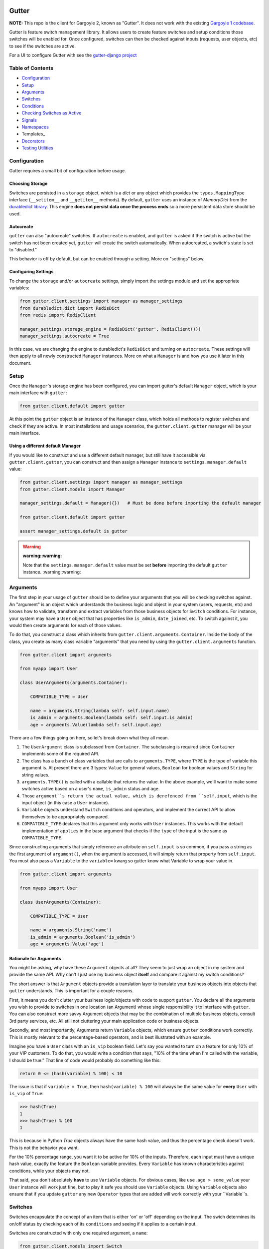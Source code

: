 .. image:: https://api.travis-ci.org/disqus/gutter.png?branch=master
   :target: http://travis-ci.org/disqus/gutter

Gutter
------

**NOTE:** This repo is the client for Gargoyle 2, known as "Gutter".  It does not work with the existing `Gargoyle 1 codebase <https://github.com/disqus/gargoyle/>`_.

Gutter is feature switch management library.  It allows users to create feature switches and setup conditions those switches will be enabled for.  Once configured, switches can then be checked against inputs (requests, user objects, etc) to see if the switches are active.

For a UI to configure Gutter with see the `gutter-django project <https://github.com/disqus/gutter-django>`_

Table of Contents
=================

* Configuration_
* Setup_
* Arguments_
* `Switches`_
* `Conditions`_
* `Checking Switches as Active`_
* Signals_
* Namespaces_
* Templates_
* Decorators_
* `Testing Utilities`_

Configuration
=============

Gutter requires a small bit of configuration before usage.

Choosing Storage
~~~~~~~~~~~~~~~~

Switches are persisted in a ``storage`` object, which is a `dict` or any object which provides the ``types.MappingType`` interface (``__setitem__`` and ``__getitem__`` methods).  By default, ``gutter`` uses an instance of `MemoryDict` from the `durabledict library <https://github.com/disqus/durabledict>`_.  This engine **does not persist data once the process ends** so a more persistent data store should be used.

Autocreate
~~~~~~~~~~

``gutter`` can also "autocreate" switches.  If ``autocreate`` is enabled, and ``gutter`` is asked if the switch is active but the switch has not been created yet, ``gutter`` will create the switch automatically.  When autocreated, a switch's state is set to "disabled."

This behavior is off by default, but can be enabled through a setting.  More on "settings" below.

Configuring Settings
~~~~~~~~~~~~~~~~~~~~

To change the ``storage`` and/or ``autocreate`` settings, simply import the settings module and set the appropriate variables:

.. code:: python

    from gutter.client.settings import manager as manager_settings
    from durabledict.dict import RedisDict
    from redis import RedisClient

    manager_settings.storage_engine = RedisDict('gutter', RedisClient()))
    manager_settings.autocreate = True

In this case, we are changing the engine to durabledict's ``RedisDict`` and turning on ``autocreate``.  These settings will then apply to all newly constructed ``Manager`` instances.  More on what a ``Manager`` is and how you use it later in this document.

Setup
=====

Once the ``Manager``'s storage engine has been configured, you can import gutter's default ``Manager`` object, which is your main interface with ``gutter``:

.. code:: python

    from gutter.client.default import gutter

At this point the ``gutter`` object is an instance of the ``Manager`` class, which holds all methods to register switches and check if they are active.  In most installations and usage scenarios, the ``gutter.client.gutter`` manager will be your main interface.

Using a different default Manager
~~~~~~~~~~~~~~~~~~~~~~~~~~~~~~~~~

If you would like to construct and use a different default manager, but still have it accessible via ``gutter.client.gutter``, you can construct and then assign a ``Manager`` instance to ``settings.manager.default`` value:

.. code:: python

    from gutter.client.settings import manager as manager_settings
    from gutter.client.models import Manager

    manager_settings.default = Manager({})   # Must be done before importing the default manager

    from gutter.client.default import gutter

    assert manager_settings.default is gutter

.. WARNING::

   :warning::warning:
   Note that the ``settings.manager.default`` value must be set **before** importing the default ``gutter`` instance.
   :warning::warning:

Arguments
=========

The first step in your usage of ``gutter`` should be to define your arguments that you will be checking switches against.  An "argument" is an object which understands the business logic and object in your system (users, requests, etc) and knows how to validate, transform and extract variables from those business objects for ``Switch`` conditions.  For instance, your system may have a ``User`` object that has properties like ``is_admin``, ``date_joined``, etc.  To switch against it, you would then create arguments for each of those values.

To do that, you construct a class which inherits from ``gutter.client.arguments.Container``. Inside the body of the class, you create as many class variable "arguments" that you need by using the ``gutter.client.arguments`` function.

.. code:: python

    from gutter.client import arguments

    from myapp import User

    class UserArguments(arguments.Container):

        COMPATIBLE_TYPE = User

        name = arguments.String(lambda self: self.input.name)
        is_admin = arguments.Boolean(lambda self: self.input.is_admin)
        age = arguments.Value(lambda self: self.input.age)

There are a few things going on here, so let's break down what they all mean.

1. The ``UserArgument`` class is subclassed from ``Container``.  The subclassing is required since ``Container`` implements some of the required API.
2. The class has a bunch of class variables that are calls to ``arguments.TYPE``, where ``TYPE`` is the type of variable this argument is. At present there are 3 types: ``Value`` for general values, ``Boolean`` for boolean values and ``String`` for string values.
3. ``arguments.TYPE()`` is called with a callable that returns the value.  In the above example, we'll want to make some switches active based on a user's ``name``, ``is_admin`` status and ``age``.
4. Those ``argument``s return the actual value, which is derefenced from ``self.input``, which is the input object (in this case a ``User`` instance).
5. ``Variable`` objects understand ``Switch`` conditions and operators, and implement the correct API to allow themselves to be appropriately compared.
6. ``COMPATIBLE_TYPE`` declares that this argument only works with ``User`` instances.  This works with the default implementation of ``applies`` in the base argument that checks if the ``type`` of the input is the same as ``COMPATIBLE_TYPE``.

Since constructing arguments that simply reference an attribute on ``self.input`` is so common, if you pass a string as the first argument of ``argument()``, when the argument is accessed, it will simply return that property from ``self.input``.  You must also pass a ``Variable`` to the ``variable=`` kwarg so gutter know what Variable to wrap your value in.

.. code:: python

    from gutter.client import arguments

    from myapp import User

    class UserArguments(Container):

        COMPATIBLE_TYPE = User

        name = arguments.String('name')
        is_admin = arguments.Boolean('is_admin')
        age = arguments.Value('age')


Rationale for Arguments
~~~~~~~~~~~~~~~~~~~~~~~

You might be asking, why have these ``Argument`` objects at all?  They seem to just wrap an object in my system and provide the same API.  Why can't I just use my business object **itself** and compare it against my switch conditions?

The short answer is that ``Argument`` objects provide a translation layer to translate your business objects into objects that ``gutter`` understands.  This is important for a couple reasons.

First, it means you don't clutter your business logic/objects with code to support ``gutter``.  You declare all the arguments you wish to provide to switches in one location (an Argument) whose single responsibility it to interface with ``gutter``.  You can also construct more savvy Argument objects that may be the combination of multiple business objects, consult 3rd party services, etc.  All still not cluttering your main application code or business objects.

Secondly, and most importantly, Arguments return ``Variable`` objects, which ensure ``gutter`` conditions work correctly.  This is mostly relevant to the percentage-based operators, and is best illustrated with an example.

Imagine you have a ``User`` class with an ``is_vip`` boolean field.  Let's say you wanted to turn on a feature for only 10% of your VIP customers.  To do that, you would write a condition that says, "10% of the time when I'm called with the variable, I should be true."  That line of code would probably do something like this:

.. code:: python

    return 0 <= (hash(variable) % 100) < 10

The issue is that if ``variable = True``, then ``hash(variable) % 100`` will always be the same value for **every** ``User`` with ``is_vip`` of ``True``:

.. code:: python

    >>> hash(True)
    1
    >>> hash(True) % 100
    1

This is because in Python `True` objects always have the same hash value, and thus the percentage check doesn't work.  This is not the behavior you want.

For the 10% percentage range, you want it to be active for 10% of the inputs.  Therefore, each input must have a unique hash value, exactly the feature the ``Boolean`` variable provides.  Every ``Variable`` has known characteristics against conditions, while your objects may not.

That said, you don't absolutely **have** to use ``Variable`` objects.  For obvious cases, like ``use.age > some_value`` your ``User`` instance will work just fine, but to play it safe you should use ``Variable`` objects.  Using ``Variable`` objects also ensure that if you update ``gutter`` any new ``Operator`` types that are added will work correctly with your ``Variable``s.

Switches
============================================

Switches encapsulate the concept of an item that is either 'on' or 'off' depending on the input.  The swich determines its on/off status by checking each of its ``conditions`` and seeing if it applies to a certain input.

Switches are constructed with only one required argument, a ``name``:

.. code:: python

    from gutter.client.models import Switch

    switch = Switch('my cool feature')

Switches can be in 3 core states: ``GLOBAL``, ``DISABLED`` and ``SELECTIVE``.  In the ``GLOBAL`` state, the Switch is enabled for every input no matter what.  ``DISABLED`` Switches are not **disabled** for any input, no matter what.  ``SELECTIVE`` Switches enabled based on their conditions.

Switches can be constructed in a certain state or the property can be changed later:

.. code:: python

    switch = Switch('new feature', state=Switch.states.DISABLED)
    another_switch = Switch('new feature')
    another_switch.state = Switch.states.DISABLED

Compounded
~~~~~~~~~~

When in the ``SELECTIVE`` state, normally only one condition needs be true for the Switch to be enabled for a particular input. If ``switch.compounded`` is set to ``True``, then **all** of the switches conditions need to be true in order to be enabled::

    switch = Switch('require alll conditions', compounded=True)

Heriarchical Switches
~~~~~~~~~~~~~~~~~~~~~

You can create switches using a specific hierarchical naming scheme.  Switch namespaces are divided by the colon character (":"), and hierarchies of switches can be constructed in this fashion:

.. code:: python

    parent = Switch('movies')
    child1 = Switch('movies:star_wars')
    child2 = Switch('movies:die_hard')
    grandchild = Switch('movies:star_wars:a_new_hope')

In the above example, the ``child1`` switch is a child of the ``"movies"`` switch because it has ``movies:`` as a prefix to the switch name.  Both ``child1`` and ``child2`` are "children of the parent ``parent`` switch.  And ``grandchild`` is a child of the ``child1`` switch, but *not* the ``child2`` switch.

Concent
~~~~~~~

By default, each switch makes its "am I active?" decision independent of other switches in the Manager (including its parent), and only consults its own conditions to check if it is enabled for the input.  However, this is not always the case.  Perhaps you have a cool new feature that is only available to a certain class of user.  And of *those* users, you want 10% to be be exposed to a different user interface to see how they behave vs the other 90%.

``gutter`` allows you to set a ``concent`` flag on a switch that instructs it to check its parental switch first, before checking itself.  If it checks its parent and it is not enabled for the same input, the switch immediately returns ``False``.  If its parent *is* enabled for the input, then the switch will continue and check its own conditions, returning as it would normally.

For example:

.. code:: python

    parent = Switch('cool_new_feature')
    child = Switch('cool_new_feature:new_ui', concent=True)

For example, because ``child`` was constructed with ``concent=True``, even if ``child`` is enabled for an input, it will only return ``True`` if ``parent`` is **also** enabled for that same input.

**Note:** Even switches in a ``GLOBAL`` or ``DISABLED`` state (see "Switch" section above) still consent their parent before checking themselves.  That means that even if a particular switch is ``GLOBAL``, if it has ``concent`` set to ``True`` and its parent is **not** enabled for the input, the switch itself will return ``False``.

Registering a Switch
~~~~~~~~~~~~~~~~~~~~

Once your ``Switch`` is constructed with the right conditions, you need to register it with a ``Manager`` instance to preserve it for future use.  Otherwise it will only exist in memory for the current process.  Register a switch via the ``register`` method on a ``Manager`` instance:

.. code:: python

    gutter.register(switch)

The Switch is now stored in the Manager's storage and can be checked if active through ``gutter.active(switch)``.

Updating a Switch
~~~~~~~~~~~~~~~~~

If you need to update your Switch, simply make the changes to the ``Switch`` object, then call the ``Manager``'s ``update()`` method with the switch to tell it to update the switch with the new object:

.. code:: python

    switch = Switch('cool switch')
    manager.register(switch)

    switch.name = 'even cooler switch'  # Switch has not been updated in manager yet

    manager.update(switch)  # Switch is now updated in the manager

Since this is a common pattern (retrieve switch from the manager, then update it), gutter provides a shorthand API in which you ask the manager for a switch by name, and then call ``save()`` on the **switch** to update it in the ``Manager`` it was retreived from:

.. code:: python

    switch = manager.switch('existing switch')
    switch.name = 'a new name'  # Switch is not updated in manager yet
    switch.save()  # Same as calling manager.update(switch)

Unregistering a Switch
~~~~~~~~~~~~~~~~~~~~~~

Existing switches may be removed from the Manager by calling ``unregister()`` with the switch name or switch instance:

.. code:: python

    gutter.unregister('deprecated switch')
    gutter.unregister(a_switch_instance)

**Note:** If the switch is part of a hierarchy and has children switches (see the "Hierarchical Switches" section above), all descendent switches (children, grandchildren, etc) will also be unregistered and deleted.


Conditions
==========

Each Switch can have 0+ conditions, which describe the conditions under which that switch is active.  ``Condition`` objects are constructed with three values: a ``argument``, ``attribute`` and ``operator``.

An ``argument`` is any ``Argument`` class, like the one you defined earlier.  From the previous example, ``UserArgument`` is an argument object.  ``attribute`` is the attribute on a argument instance that you want this condition to check.  ``operator`` is some sort of check applied against that attribute.  For instance, is the ``UserArgument.age`` greater than some value?  Equal to some value?  Within a range of values?  Etc.

Let's say you wanted a ``Condition`` that checks if the user's age is > 65 years old?  You would construct a Condition that way:

.. code:: python

    from gutter.client.operators.comparable import MoreThan

    condition = Condition(argument=UserArgument, attribute='age', operator=MoreThan(65))

This Condition will be true if any input instance has an ``age`` that is more than ``65``.

Please see the ``gutter.operators`` for a list of available operators.

Conditions can also be constructed with a ``negative`` argument, which negates the condition.  For example:

.. code:: python

    from gutter.client.operators.comparable import MoreThan

    condition = Condition(argument=UserArgument, attribute='age', operator=MoreThan(65), negative=True)

This Condition is now ``True`` if the condition evaluates to ``False``.  In this case if the user's ``age`` is **not** more than ``65``.

Conditions then need to be appended to a switch instance like so:

.. code:: python

    switch.conditions.append(condition)

You can append as many conditions as you would like to a switch, there is no limit.

Checking Switches as Active
===========================

As stated before, switches are checked against input objects.  To do this, you would call the switch's ``enabled_for()`` method with a ``User`` instance, for instance.  You may call ``enabled_for()`` with any input object, it will ignore inputs for which it knows nothing about. If the ``Switch`` is active for your input, ``enabled_for`` will return ``True``.  Otherwise, it will return ``False``.

``gutter.active()`` API
~~~~~~~~~~~~~~~~~~~~~~~~~

A common use case of gutter is to use it during the processing of a web request.  During execution of code, different code paths are taken depending on if certain switches are active or not.  Often times there are multiple switches in existence at any one time and they all need to be checked against multiple arguments.  To handle this use case, Gutter provides a higher-level API.

To check if a ``Switch`` is active, simply call ``gutter.active()`` with the Switch name:

.. code:: python

    gutter.active('my cool feature')
    >>> True

The switch is checked against some number of input objects.  Inputs can be added to the ``active()`` check one of two ways: locally, passed in to the ``active()`` call or globally, configured ahead of time.

To check against local inputs, ``active()`` takes any number of input objects after the switch name to check the switch against.  In this example, the switch named ``'my cool feature'`` is checked against input objects ``input1`` and ``input2``:

.. code:: python

    gutter.active('my cool feature', input1, input2)
    >>> True

If you have global input objects you would like to use for every check, you can set them up by calling the Manager's ``input()`` method:

.. code:: python

    gutter.input(input1, input2)

Now, ``input1`` and ``input2`` are checked against for every ``active`` call.  For example, assuming ``input1`` and ``input2`` are configured as above, this ``active()`` call would check if the Switch was enabled for inputs ``input1``, ``input2`` and ``input3`` in that order::

    gutter.active('my cool feature', input3)

Once you're doing using global inputs, perhaps at the end of a request, you should call the Manager's ``flush()`` method to remove all the inputs:

.. code:: python

    gutter.flush()

The Manager is now setup and ready for its next set of inputs.

When calling ``active()`` with a local inputs, you can skip checking the ``Switch`` against the global inputs and **only** check against your locally passed in inputs by passing ``exclusive=True`` as a keyword argument to ``active()``:

.. code:: python

    gutter.input(input1, input2)
    gutter.active('my cool feature', input3, exclusive=True)

In the above example, since ``exclusive=True`` is passed, the switch named ``'my cool feature'`` is **only** checked against ``input3``, and not ``input1`` or ``input2``.  The ``exclusive=True`` argument is not persistent, so the next call to ``active()`` without ``exclusive=True`` will again use the globally defined inputs.

Signals
=======

Gutter provides 4 total signals to connect to: 3 about changes to Switches, and 1 about errors applying Conditions.  They are all available from the ``gutter.signals`` module

Switch Signals
~~~~~~~~~~~~~~
There are 3 signals related to Switch changes:

1. ``switch_registered`` - Called when a new switch is registered with the Manager.
2. ``switch_unregistered`` - Called when a switch is unregistered with the Manager.
3. ``switch_updated`` - Called with a switch was updated.

To use a signal, simply call the signal's ``connect()`` method and pass in a callable object.  When the signal is fired, it will call your callable with the switch that is being register/unregistered/updated.  I.e.:

.. code:: python

    from gutter.client.signals import switch_updated

    def log_switch_update(switch):
        Syslog.log("Switch %s updated" % switch.name)

    switch_updated.connect(log_switch_updated)

Understanding Switch Changes
~~~~~~~~~~~~~~~~~~~~~~~~~~~~

The ``switch_updated`` signal can be connected to in order to be notified when a switch has been changed.  To know *what* changed in the switch, you can consult its ``changes`` property:

.. code:: python

    >>> from gutter.client.models import Switch
    >>> switch = Switch('test')
    >>> switch.concent
    True
    >>> switch.concent = False
    >>> switch.name = 'new name'
    >>> switch.changes
    {'concent': {'current': False, 'previous': True}, 'name': {'current': 'new name', 'previous': 'test'}}

As you can see, when we changed the Switch's ``concent`` setting and ``name``, ``switch.changes`` reflects that in a dictionary of changed properties.  You can also simply ask the switch if anything has changed with the ``changed`` property.  It returns ``True`` or ``False`` if the switch has any changes as all.

You can use these values inside your signal callback to make decisions based on what changed.  I.e., email out a diff only if the changes include changed conditions.

Condition Application Error Signal
~~~~~~~~~~~~~~~~~~~~~~~~~~~~~~~~~~

When a ``Switch`` checks an input object against its conditions, there is a good possibility that the ``Argument`` value may be some sort of unexpected value, and can cause an exception.  Whenever there is an exception raised during ``Condition`` checking itself against an input, the ``Condition`` will catch that exception and return ``False``.

While catching all exceptions is generally bad form and hides error, most of the time you do not want to fail an application request just because there was an error checking a switch condition, *especially* if there was an error during checking a ``Condition`` for which a user would not have applied in the first place.

That said, you would still probably want to know if there was an error checking a Condition.  To accomplish this, ``gutter``-client provides a ``condition_apply_error`` signal which is called when there was an error checking a ``Condition``.  The signal is called with an instance of the condition, the input which caused the error and the instance of the Exception class itself:

.. code:: python

    signals.condition_apply_error.call(condition, inpt, error)

In your connected callback, you can do whatever you would like: log the error, report the exception, etc.

Namespaces
==========

``gutter`` allows the use of "namespaces" to group switches under a single umbrella, while both not letting one namespace see the switches of another namespace, but allowing them to share the same storage instance, operators and other configuration.

Given an existing vanilla ``Manager`` instance, you can create a namespaced manager by calling the ``namespaced()`` method:

.. code:: python

    notifications = gutter.namespaced('notifications')

At this point, ``notifications`` is a copy of ``gutter``, inheriting all of its:

* storage
* ``autocreate`` setting
* Global inputs
* Operators

It does **not**, however, share the same switches.  Newly constructed ``Manager`` instances are in the ``default`` namespace.  When ``namespaced()`` is called, ``gutter`` changes the manager's namespace to ``notifications``.  Any switches in the previous ``default`` namespace are not visible in the ``notifications`` namespace, and vice versa.

This allows you to have separate namespaced "views" of switches, possibly named the exact same name, and not have them conflict with each other.

Decorators
==========

Gutter features a ``@switch_active`` decorator you can use to decorate your Django views.  When decorated, if the switch named as the first argument of the ``@switch_decorated`` decorator is False, a ``Http404`` exception is raised.  However, if you also pass a ``redirect_to=`` kwarg, the decorator will return a ``HttpResponseRedirect`` instance, redirecting to that location.  If the switch is active, then the view runs as normal.

For example, here is a view decorated with ``@switch_active``:


.. code:: python

    from gutter.client.decorators import switch_active

    @switch_active('cool_feature')
    def my_view(request):
        return 'foo'

As stated above, if the ``cool_feature`` switch is inactive, this view will raise a ``Http404`` exception.

If, however, the decorator was constructed with a ``redirect_to=`` kwarg:

.. code:: python

    @switch_active('cool_feature', redirect_to=reverse('upsell-page'))

Then a ``HttpResponseRedirect`` instance will be returned, redirecting to ``reverse('upsell-page')``.

Testing Utilities
===============

If you would like to test code that uses ``gutter`` and have the ``gutter`` manager return predictable results, you can use the ``switches`` object from the ``testutils`` module.

The ``swtiches`` object can be used as both a context manager and a decorator.  It is passed ``kwargs`` of switch names and their``active`` return values.

For instance, with this code here, by passing ``cool_feature=True`` to the ``switches`` object as a context manager, any call to ``gutter.active('cool_feature')`` will return ``True``.  Calls to ``active()`` with other switch names will return their actual live switch status:

.. code:: python

    from gutter.client.testutils import switches
    from gutter.client.default import gutter

    with switches(cool_feature=True):
        gutter.active('cool_feature')  # True


And when using ``switches`` as a decorator:

.. code:: python

    from gutter.client.testutils import switches
    from gutter.client.default import gutter

    @switches(cool_feature=True)
    def run(self):
        gutter.active('cool_feature')  # True

Additionally, you may pass an alternate ``Manager`` instance to ``switches`` to use that manager instead of the default one:

.. code:: python

    from gutter.client.testutils import switches
    from gutter.client.models import Manager

    my_manager = Manager({})

    @switches(my_manager, cool_feature=True)
    def run(self):
        gutter.active('cool_feature')  # True
